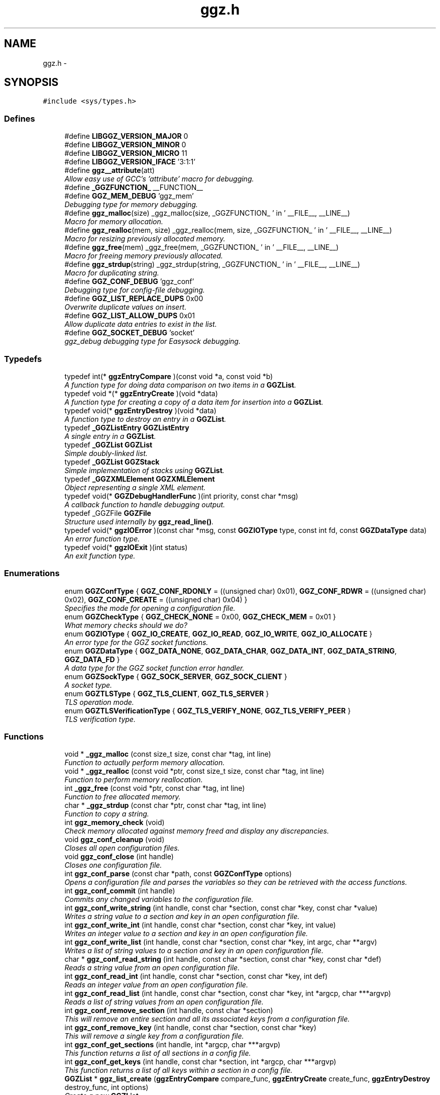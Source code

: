 .TH "ggz.h" 3 "21 May 2005" "Version 0.0.11" "LibGGZ" \" -*- nroff -*-
.ad l
.nh
.SH NAME
ggz.h \- 
.SH SYNOPSIS
.br
.PP
\fC#include <sys/types.h>\fP
.br

.SS "Defines"

.in +1c
.ti -1c
.RI "#define \fBLIBGGZ_VERSION_MAJOR\fP   0"
.br
.ti -1c
.RI "#define \fBLIBGGZ_VERSION_MINOR\fP   0"
.br
.ti -1c
.RI "#define \fBLIBGGZ_VERSION_MICRO\fP   11"
.br
.ti -1c
.RI "#define \fBLIBGGZ_VERSION_IFACE\fP   '3:1:1'"
.br
.ti -1c
.RI "#define \fBggz__attribute\fP(att)"
.br
.RI "\fIAllow easy use of GCC's 'attribute' macro for debugging. \fP"
.ti -1c
.RI "#define \fB_GGZFUNCTION_\fP   __FUNCTION__"
.br
.ti -1c
.RI "#define \fBGGZ_MEM_DEBUG\fP   'ggz_mem'"
.br
.RI "\fIDebugging type for memory debugging. \fP"
.ti -1c
.RI "#define \fBggz_malloc\fP(size)   _ggz_malloc(size, _GGZFUNCTION_ ' in ' __FILE__, __LINE__)"
.br
.RI "\fIMacro for memory allocation. \fP"
.ti -1c
.RI "#define \fBggz_realloc\fP(mem, size)   _ggz_realloc(mem, size, _GGZFUNCTION_ ' in ' __FILE__, __LINE__)"
.br
.RI "\fIMacro for resizing previously allocated memory. \fP"
.ti -1c
.RI "#define \fBggz_free\fP(mem)   _ggz_free(mem, _GGZFUNCTION_ ' in ' __FILE__,  __LINE__)"
.br
.RI "\fIMacro for freeing memory previously allocated. \fP"
.ti -1c
.RI "#define \fBggz_strdup\fP(string)   _ggz_strdup(string, _GGZFUNCTION_ ' in ' __FILE__,  __LINE__)"
.br
.RI "\fIMacro for duplicating string. \fP"
.ti -1c
.RI "#define \fBGGZ_CONF_DEBUG\fP   'ggz_conf'"
.br
.RI "\fIDebugging type for config-file debugging. \fP"
.ti -1c
.RI "#define \fBGGZ_LIST_REPLACE_DUPS\fP   0x00"
.br
.RI "\fIOverwrite duplicate values on insert. \fP"
.ti -1c
.RI "#define \fBGGZ_LIST_ALLOW_DUPS\fP   0x01"
.br
.RI "\fIAllow duplicate data entries to exist in the list. \fP"
.ti -1c
.RI "#define \fBGGZ_SOCKET_DEBUG\fP   'socket'"
.br
.RI "\fIggz_debug debugging type for Easysock debugging. \fP"
.in -1c
.SS "Typedefs"

.in +1c
.ti -1c
.RI "typedef int(* \fBggzEntryCompare\fP )(const void *a, const void *b)"
.br
.RI "\fIA function type for doing data comparison on two items in a \fBGGZList\fP. \fP"
.ti -1c
.RI "typedef void *(* \fBggzEntryCreate\fP )(void *data)"
.br
.RI "\fIA function type for creating a copy of a data item for insertion into a \fBGGZList\fP. \fP"
.ti -1c
.RI "typedef void(* \fBggzEntryDestroy\fP )(void *data)"
.br
.RI "\fIA function type to destroy an entry in a \fBGGZList\fP. \fP"
.ti -1c
.RI "typedef \fB_GGZListEntry\fP \fBGGZListEntry\fP"
.br
.RI "\fIA single entry in a \fBGGZList\fP. \fP"
.ti -1c
.RI "typedef \fB_GGZList\fP \fBGGZList\fP"
.br
.RI "\fISimple doubly-linked list. \fP"
.ti -1c
.RI "typedef \fB_GGZList\fP \fBGGZStack\fP"
.br
.RI "\fISimple implementation of stacks using \fBGGZList\fP. \fP"
.ti -1c
.RI "typedef \fB_GGZXMLElement\fP \fBGGZXMLElement\fP"
.br
.RI "\fIObject representing a single XML element. \fP"
.ti -1c
.RI "typedef void(* \fBGGZDebugHandlerFunc\fP )(int priority, const char *msg)"
.br
.RI "\fIA callback function to handle debugging output. \fP"
.ti -1c
.RI "typedef _GGZFile \fBGGZFile\fP"
.br
.RI "\fIStructure used internally by \fBggz_read_line()\fP. \fP"
.ti -1c
.RI "typedef void(* \fBggzIOError\fP )(const char *msg, const \fBGGZIOType\fP type, const int fd, const \fBGGZDataType\fP data)"
.br
.RI "\fIAn error function type. \fP"
.ti -1c
.RI "typedef void(* \fBggzIOExit\fP )(int status)"
.br
.RI "\fIAn exit function type. \fP"
.in -1c
.SS "Enumerations"

.in +1c
.ti -1c
.RI "enum \fBGGZConfType\fP { \fBGGZ_CONF_RDONLY\fP =  ((unsigned char) 0x01), \fBGGZ_CONF_RDWR\fP =  ((unsigned char) 0x02), \fBGGZ_CONF_CREATE\fP =  ((unsigned char) 0x04) }"
.br
.RI "\fISpecifies the mode for opening a configuration file. \fP"
.ti -1c
.RI "enum \fBGGZCheckType\fP { \fBGGZ_CHECK_NONE\fP =  0x00, \fBGGZ_CHECK_MEM\fP =  0x01 }"
.br
.RI "\fIWhat memory checks should we do? \fP"
.ti -1c
.RI "enum \fBGGZIOType\fP { \fBGGZ_IO_CREATE\fP, \fBGGZ_IO_READ\fP, \fBGGZ_IO_WRITE\fP, \fBGGZ_IO_ALLOCATE\fP }"
.br
.RI "\fIAn error type for the GGZ socket functions. \fP"
.ti -1c
.RI "enum \fBGGZDataType\fP { \fBGGZ_DATA_NONE\fP, \fBGGZ_DATA_CHAR\fP, \fBGGZ_DATA_INT\fP, \fBGGZ_DATA_STRING\fP, \fBGGZ_DATA_FD\fP }"
.br
.RI "\fIA data type for the GGZ socket function error handler. \fP"
.ti -1c
.RI "enum \fBGGZSockType\fP { \fBGGZ_SOCK_SERVER\fP, \fBGGZ_SOCK_CLIENT\fP }"
.br
.RI "\fIA socket type. \fP"
.ti -1c
.RI "enum \fBGGZTLSType\fP { \fBGGZ_TLS_CLIENT\fP, \fBGGZ_TLS_SERVER\fP }"
.br
.RI "\fITLS operation mode. \fP"
.ti -1c
.RI "enum \fBGGZTLSVerificationType\fP { \fBGGZ_TLS_VERIFY_NONE\fP, \fBGGZ_TLS_VERIFY_PEER\fP }"
.br
.RI "\fITLS verification type. \fP"
.in -1c
.SS "Functions"

.in +1c
.ti -1c
.RI "void * \fB_ggz_malloc\fP (const size_t size, const char *tag, int line)"
.br
.RI "\fIFunction to actually perform memory allocation. \fP"
.ti -1c
.RI "void * \fB_ggz_realloc\fP (const void *ptr, const size_t size, const char *tag, int line)"
.br
.RI "\fIFunction to perform memory reallocation. \fP"
.ti -1c
.RI "int \fB_ggz_free\fP (const void *ptr, const char *tag, int line)"
.br
.RI "\fIFunction to free allocated memory. \fP"
.ti -1c
.RI "char * \fB_ggz_strdup\fP (const char *ptr, const char *tag, int line)"
.br
.RI "\fIFunction to copy a string. \fP"
.ti -1c
.RI "int \fBggz_memory_check\fP (void)"
.br
.RI "\fICheck memory allocated against memory freed and display any discrepancies. \fP"
.ti -1c
.RI "void \fBggz_conf_cleanup\fP (void)"
.br
.RI "\fICloses all open configuration files. \fP"
.ti -1c
.RI "void \fBggz_conf_close\fP (int handle)"
.br
.RI "\fICloses one configuration file. \fP"
.ti -1c
.RI "int \fBggz_conf_parse\fP (const char *path, const \fBGGZConfType\fP options)"
.br
.RI "\fIOpens a configuration file and parses the variables so they can be retrieved with the access functions. \fP"
.ti -1c
.RI "int \fBggz_conf_commit\fP (int handle)"
.br
.RI "\fICommits any changed variables to the configuration file. \fP"
.ti -1c
.RI "int \fBggz_conf_write_string\fP (int handle, const char *section, const char *key, const char *value)"
.br
.RI "\fIWrites a string value to a section and key in an open configuration file. \fP"
.ti -1c
.RI "int \fBggz_conf_write_int\fP (int handle, const char *section, const char *key, int value)"
.br
.RI "\fIWrites an integer value to a section and key in an open configuration file. \fP"
.ti -1c
.RI "int \fBggz_conf_write_list\fP (int handle, const char *section, const char *key, int argc, char **argv)"
.br
.RI "\fIWrites a list of string values to a section and key in an open configuration file. \fP"
.ti -1c
.RI "char * \fBggz_conf_read_string\fP (int handle, const char *section, const char *key, const char *def)"
.br
.RI "\fIReads a string value from an open configuration file. \fP"
.ti -1c
.RI "int \fBggz_conf_read_int\fP (int handle, const char *section, const char *key, int def)"
.br
.RI "\fIReads an integer value from an open configuration file. \fP"
.ti -1c
.RI "int \fBggz_conf_read_list\fP (int handle, const char *section, const char *key, int *argcp, char ***argvp)"
.br
.RI "\fIReads a list of string values from an open configuration file. \fP"
.ti -1c
.RI "int \fBggz_conf_remove_section\fP (int handle, const char *section)"
.br
.RI "\fIThis will remove an entire section and all its associated keys from a configuration file. \fP"
.ti -1c
.RI "int \fBggz_conf_remove_key\fP (int handle, const char *section, const char *key)"
.br
.RI "\fIThis will remove a single key from a configuration file. \fP"
.ti -1c
.RI "int \fBggz_conf_get_sections\fP (int handle, int *argcp, char ***argvp)"
.br
.RI "\fIThis function returns a list of all sections in a config file. \fP"
.ti -1c
.RI "int \fBggz_conf_get_keys\fP (int handle, const char *section, int *argcp, char ***argvp)"
.br
.RI "\fIThis function returns a list of all keys within a section in a config file. \fP"
.ti -1c
.RI "\fBGGZList\fP * \fBggz_list_create\fP (\fBggzEntryCompare\fP compare_func, \fBggzEntryCreate\fP create_func, \fBggzEntryDestroy\fP destroy_func, int options)"
.br
.RI "\fICreate a new \fBGGZList\fP. \fP"
.ti -1c
.RI "int \fBggz_list_insert\fP (\fBGGZList\fP *list, void *data)"
.br
.RI "\fIInsert data into a list. \fP"
.ti -1c
.RI "\fBGGZListEntry\fP * \fBggz_list_head\fP (\fBGGZList\fP *list)"
.br
.RI "\fIGet the first node of a list. \fP"
.ti -1c
.RI "\fBGGZListEntry\fP * \fBggz_list_tail\fP (\fBGGZList\fP *list)"
.br
.RI "\fIGet the last node of a list. \fP"
.ti -1c
.RI "\fBGGZListEntry\fP * \fBggz_list_next\fP (\fBGGZListEntry\fP *entry)"
.br
.RI "\fIGet the next node of a list. \fP"
.ti -1c
.RI "\fBGGZListEntry\fP * \fBggz_list_prev\fP (\fBGGZListEntry\fP *entry)"
.br
.RI "\fIGet the previous node of a list. \fP"
.ti -1c
.RI "void * \fBggz_list_get_data\fP (\fBGGZListEntry\fP *entry)"
.br
.RI "\fIRetrieve the data stored in a list entry. \fP"
.ti -1c
.RI "\fBGGZListEntry\fP * \fBggz_list_search\fP (\fBGGZList\fP *list, void *data)"
.br
.RI "\fISearch for a specified data item in the list. \fP"
.ti -1c
.RI "\fBGGZListEntry\fP * \fBggz_list_search_alt\fP (\fBGGZList\fP *list, void *data, \fBggzEntryCompare\fP compare_func)"
.br
.RI "\fISearch for a specified data item in the list using a provided comparison function. \fP"
.ti -1c
.RI "void \fBggz_list_delete_entry\fP (\fBGGZList\fP *list, \fBGGZListEntry\fP *entry)"
.br
.RI "\fIRemoves an entry from a list, calling a destructor if registered. \fP"
.ti -1c
.RI "void \fBggz_list_free\fP (\fBGGZList\fP *list)"
.br
.RI "\fIFree all resources associated with a list. \fP"
.ti -1c
.RI "int \fBggz_list_count\fP (\fBGGZList\fP *list)"
.br
.RI "\fIGet the length of the list. \fP"
.ti -1c
.RI "int \fBggz_list_compare_str\fP (void *a, void *b)"
.br
.RI "\fICompare two character strings. \fP"
.ti -1c
.RI "void * \fBggz_list_create_str\fP (void *data)"
.br
.RI "\fICopy a character string. \fP"
.ti -1c
.RI "void \fBggz_list_destroy_str\fP (void *data)"
.br
.RI "\fIFree a character string. \fP"
.ti -1c
.RI "\fBGGZStack\fP * \fBggz_stack_new\fP (void)"
.br
.RI "\fICreate a new stack. \fP"
.ti -1c
.RI "void \fBggz_stack_push\fP (\fBGGZStack\fP *stack, void *data)"
.br
.RI "\fIPush a data item onto the top of the stack. \fP"
.ti -1c
.RI "void * \fBggz_stack_pop\fP (\fBGGZStack\fP *stack)"
.br
.RI "\fIPop the top item off of the stack. \fP"
.ti -1c
.RI "void * \fBggz_stack_top\fP (\fBGGZStack\fP *stack)"
.br
.RI "\fIGet the top item on the stack without popping it. \fP"
.ti -1c
.RI "void \fBggz_stack_free\fP (\fBGGZStack\fP *stack)"
.br
.RI "\fIFree the stack. \fP"
.ti -1c
.RI "\fBGGZXMLElement\fP * \fBggz_xmlelement_new\fP (const char *tag, const char *const *attrs, void(*process)(), void(*free)())"
.br
.RI "\fICreate a new \fBGGZXMLElement\fP element. \fP"
.ti -1c
.RI "void \fBggz_xmlelement_init\fP (\fBGGZXMLElement\fP *element, const char *tag, const char *const *attrs, void(*process)(), void(*free)())"
.br
.RI "\fIInitialize a \fBGGZXMLElement\fP. \fP"
.ti -1c
.RI "void \fBggz_xmlelement_set_data\fP (\fBGGZXMLElement\fP *element, void *data)"
.br
.RI "\fISet ancillary data on a \fBGGZXMLElement\fP object. \fP"
.ti -1c
.RI "const char * \fBggz_xmlelement_get_tag\fP (\fBGGZXMLElement\fP *element)"
.br
.RI "\fIGet an XML element's name. \fP"
.ti -1c
.RI "const char * \fBggz_xmlelement_get_attr\fP (\fBGGZXMLElement\fP *element, const char *attr)"
.br
.RI "\fIGet the value of an attribute on XML element. \fP"
.ti -1c
.RI "void * \fBggz_xmlelement_get_data\fP (\fBGGZXMLElement\fP *element)"
.br
.RI "\fIGet the user-supplied data associated with an XML element. \fP"
.ti -1c
.RI "char * \fBggz_xmlelement_get_text\fP (\fBGGZXMLElement\fP *element)"
.br
.RI "\fIGet an XML element's content text. \fP"
.ti -1c
.RI "void \fBggz_xmlelement_add_text\fP (\fBGGZXMLElement\fP *element, const char *text, int len)"
.br
.RI "\fIAppend a string to the element's content text. \fP"
.ti -1c
.RI "void \fBggz_xmlelement_free\fP (\fBGGZXMLElement\fP *element)"
.br
.RI "\fIFree the memory associated with an XML element. \fP"
.ti -1c
.RI "void \fBggz_debug_init\fP (const char **types, const char *file)"
.br
.RI "\fIInitialize and configure debugging for the program. \fP"
.ti -1c
.RI "\fBGGZDebugHandlerFunc\fP \fBggz_debug_set_func\fP (\fBGGZDebugHandlerFunc\fP func)"
.br
.RI "\fISet the debug handler function. \fP"
.ti -1c
.RI "void \fBggz_debug_enable\fP (const char *type)"
.br
.RI "\fIEnable a specific type of debugging. \fP"
.ti -1c
.RI "void \fBggz_debug_disable\fP (const char *type)"
.br
.RI "\fIDisable a specific type of debugging. \fP"
.ti -1c
.RI "void \fBggz_debug\fP (const char *type, const char *fmt,...) ggz__attribute((format(printf"
.br
.RI "\fILog a debugging message. \fP"
.ti -1c
.RI "void void \fBggz_log\fP (const char *type, const char *fmt,...) ggz__attribute((format(printf"
.br
.RI "\fILog a notice message. \fP"
.ti -1c
.RI "void void void \fBggz_error_sys\fP (const char *fmt,...) ggz__attribute((format(printf"
.br
.RI "\fILog a syscall error. \fP"
.ti -1c
.RI "void void void void \fBggz_error_sys_exit\fP (const char *fmt,...) ggz__attribute((format(printf"
.br
.RI "\fILog a fatal syscall error. \fP"
.ti -1c
.RI "void void void void \fBggz__attribute\fP ((noreturn))"
.br
.ti -1c
.RI "void \fBggz_error_msg\fP (const char *fmt,...) ggz__attribute((format(printf"
.br
.RI "\fILog an error message. \fP"
.ti -1c
.RI "void void \fBggz_error_msg_exit\fP (const char *fmt,...) ggz__attribute((format(printf"
.br
.RI "\fILog a fatal error message. \fP"
.ti -1c
.RI "void \fBggz_debug_cleanup\fP (\fBGGZCheckType\fP check)"
.br
.RI "\fICleans up debugging state and prepares for exit. \fP"
.ti -1c
.RI "char * \fBggz_xml_escape\fP (const char *str)"
.br
.RI "\fIEscape XML characters in a text string. \fP"
.ti -1c
.RI "char * \fBggz_xml_unescape\fP (const char *str)"
.br
.RI "\fIRestore escaped XML characters into a text string. \fP"
.ti -1c
.RI "\fBGGZFile\fP * \fBggz_get_file_struct\fP (int fdes)"
.br
.RI "\fISetup a file structure to use with \fBggz_read_line()\fP. \fP"
.ti -1c
.RI "char * \fBggz_read_line\fP (\fBGGZFile\fP *file)"
.br
.RI "\fIRead a line of arbitrary length from a file. \fP"
.ti -1c
.RI "void \fBggz_free_file_struct\fP (\fBGGZFile\fP *file)"
.br
.RI "\fIDeallocate a file structure allocated via \fBggz_get_file_struct()\fP. \fP"
.ti -1c
.RI "int \fBggz_strcmp\fP (const char *s1, const char *s2)"
.br
.RI "\fIString comparison function that is safe with NULLs. \fP"
.ti -1c
.RI "int \fBggz_strcasecmp\fP (const char *s1, const char *s2)"
.br
.RI "\fICase-insensitive string comparison function that is safe with NULLs The function returns an integer less than, equal to, or greater than zero if s1 is found, respectively, to be less than, to match, or be greater than s2. \fP"
.ti -1c
.RI "int \fBggz_set_io_error_func\fP (\fBggzIOError\fP func)"
.br
.RI "\fISet the ggz/easysock error handling function. \fP"
.ti -1c
.RI "\fBggzIOError\fP \fBggz_remove_io_error_func\fP (void)"
.br
.RI "\fIRemove the ggz/easysock error handling function. \fP"
.ti -1c
.RI "int \fBggz_set_io_exit_func\fP (\fBggzIOExit\fP func)"
.br
.RI "\fISet the ggz/easysock exit function. \fP"
.ti -1c
.RI "\fBggzIOExit\fP \fBggz_remove_io_exit_func\fP (void)"
.br
.RI "\fIRemove the ggz/easysock exit function. \fP"
.ti -1c
.RI "unsigned int \fBggz_get_io_alloc_limit\fP (void)"
.br
.RI "\fIGet libggz's limit on memory allocation. \fP"
.ti -1c
.RI "unsigned int \fBggz_set_io_alloc_limit\fP (const unsigned int limit)"
.br
.RI "\fISet libggz's limit on memory allocation. \fP"
.ti -1c
.RI "int \fBggz_init_network\fP (void)"
.br
.RI "\fIInitialize the network. \fP"
.ti -1c
.RI "int \fBggz_make_socket\fP (const \fBGGZSockType\fP type, const unsigned short port, const char *server)"
.br
.RI "\fIMake a socket connection. \fP"
.ti -1c
.RI "int \fBggz_make_socket_or_die\fP (const \fBGGZSockType\fP type, const unsigned short port, const char *server)"
.br
.RI "\fIMake a socket connection, exiting on error. \fP"
.ti -1c
.RI "int \fBggz_make_unix_socket\fP (const \fBGGZSockType\fP type, const char *name)"
.br
.RI "\fIConnect to a unix domain socket. \fP"
.ti -1c
.RI "int \fBggz_make_unix_socket_or_die\fP (const \fBGGZSockType\fP type, const char *name)"
.br
.RI "\fIConnect to a unix domain socket, exiting on error. \fP"
.ti -1c
.RI "int \fBggz_write_char\fP (const int sock, const char data)"
.br
.RI "\fIWrite a character value to the given socket. \fP"
.ti -1c
.RI "void \fBggz_write_char_or_die\fP (const int sock, const char data)"
.br
.RI "\fIWrite a character value to the given socket, exiting on error. \fP"
.ti -1c
.RI "int \fBggz_read_char\fP (const int sock, char *data)"
.br
.RI "\fIRead a character value from the given socket. \fP"
.ti -1c
.RI "void \fBggz_read_char_or_die\fP (const int sock, char *data)"
.br
.RI "\fIRead a character value from the given socket, exiting on error. \fP"
.ti -1c
.RI "int \fBggz_write_int\fP (const int sock, const int data)"
.br
.RI "\fIWrite an integer to the socket in network byte order. \fP"
.ti -1c
.RI "void \fBggz_write_int_or_die\fP (const int sock, const int data)"
.br
.RI "\fIWrite an integer to the socket, exiting on error. \fP"
.ti -1c
.RI "int \fBggz_read_int\fP (const int sock, int *data)"
.br
.RI "\fIRead an integer from the socket in network byte order. \fP"
.ti -1c
.RI "void \fBggz_read_int_or_die\fP (const int sock, int *data)"
.br
.RI "\fIRead an integer from the socket, exiting on error. \fP"
.ti -1c
.RI "int \fBggz_write_string\fP (const int sock, const char *data)"
.br
.RI "\fIWrite a string to the given socket. \fP"
.ti -1c
.RI "void \fBggz_write_string_or_die\fP (const int sock, const char *data)"
.br
.RI "\fIWrite a string to the given socket, exiting on error. \fP"
.ti -1c
.RI "int \fBggz_va_write_string\fP (const int sock, const char *fmt,...) ggz__attribute((format(printf"
.br
.RI "\fIWrite a printf-style formatted string to the given socket. \fP"
.ti -1c
.RI "int void \fBggz_va_write_string_or_die\fP (const int sock, const char *fmt,...) ggz__attribute((format(printf"
.br
.RI "\fIWrite a formatted string to the socket, exiting on error. \fP"
.ti -1c
.RI "int void int \fBggz_read_string\fP (const int sock, char *data, const unsigned int len)"
.br
.RI "\fIRead a string from the given socket. \fP"
.ti -1c
.RI "void \fBggz_read_string_or_die\fP (const int sock, char *data, const unsigned int len)"
.br
.RI "\fIRead a string from the given socket, exiting on error. \fP"
.ti -1c
.RI "int \fBggz_read_string_alloc\fP (const int sock, char **data)"
.br
.RI "\fIRead and allocate a string from the given socket. \fP"
.ti -1c
.RI "void \fBggz_read_string_alloc_or_die\fP (const int sock, char **data)"
.br
.RI "\fIRead and allocate string from the given socket, exiting on error. \fP"
.ti -1c
.RI "int \fBggz_write_fd\fP (const int sock, int sendfd)"
.br
.RI "\fIWrite a file descriptor to the given (local) socket. \fP"
.ti -1c
.RI "int \fBggz_read_fd\fP (const int sock, int *recvfd)"
.br
.RI "\fIRead a file descriptor from the given (local) socket. \fP"
.ti -1c
.RI "int \fBggz_writen\fP (const int sock, const void *vdata, size_t n)"
.br
.RI "\fIWrite a sequence of bytes to the socket. \fP"
.ti -1c
.RI "int \fBggz_readn\fP (const int sock, void *data, size_t n)"
.br
.RI "\fIRead a sequence of bytes from the socket. \fP"
.ti -1c
.RI "\fBhash_t\fP \fBggz_hash_create\fP (const char *algo, const char *text)"
.br
.RI "\fICreate a hash over a text. \fP"
.ti -1c
.RI "\fBhash_t\fP \fBggz_hmac_create\fP (const char *algo, const char *text, const char *secret)"
.br
.RI "\fICreate a HMAC hash over a text. \fP"
.ti -1c
.RI "char * \fBggz_base64_encode\fP (const char *text, int length)"
.br
.RI "\fIEncodes text to base64. \fP"
.ti -1c
.RI "char * \fBggz_base64_decode\fP (const char *text, int length)"
.br
.RI "\fIDecodes text from base64. \fP"
.ti -1c
.RI "void \fBggz_tls_init\fP (const char *certfile, const char *keyfile, const char *password)"
.br
.RI "\fIInitialize TLS support on the server side. \fP"
.ti -1c
.RI "int \fBggz_tls_support_query\fP (void)"
.br
.RI "\fICheck TLS support. \fP"
.ti -1c
.RI "int \fBggz_tls_enable_fd\fP (int fdes, \fBGGZTLSType\fP whoami, \fBGGZTLSVerificationType\fP verify)"
.br
.RI "\fIEnable TLS for a file descriptor. \fP"
.ti -1c
.RI "int \fBggz_tls_disable_fd\fP (int fdes)"
.br
.RI "\fIDisable TLS for a file descriptor. \fP"
.ti -1c
.RI "size_t \fBggz_tls_write\fP (int fd, void *ptr, size_t n)"
.br
.RI "\fIWrite some bytes to a secured file descriptor. \fP"
.ti -1c
.RI "size_t \fBggz_tls_read\fP (int fd, void *ptr, size_t n)"
.br
.RI "\fIRead from a secured file descriptor. \fP"
.in -1c
.SH "Detailed Description"
.PP 
\fBAuthor:\fP
.RS 4
Brent M. Hendricks 
.RE
.PP
\fBDate:\fP
.RS 4
Fri Nov 2 23:32:17 2001 
.PP
\fBId\fP.RS 4
\fBggz.h\fP,v 1.59 2005/05/21 10:19:22 josef Exp 
.RE
.PP
.RE
.PP
Header file for ggz components lib
.PP
Copyright (C) 2001 Brent Hendricks.
.PP
This program is free software; you can redistribute it and/or modify it under the terms of the GNU General Public License as published by the Free Software Foundation; either version 2 of the License, or (at your option) any later version.
.PP
This program is distributed in the hope that it will be useful, but WITHOUT ANY WARRANTY; without even the implied warranty of MERCHANTABILITY or FITNESS FOR A PARTICULAR PURPOSE. See the GNU General Public License for more details.
.PP
You should have received a copy of the GNU General Public License along with this program; if not, write to the Free Software Foundation, Inc., 59 Temple Place - Suite 330, Boston, MA 02111-1307, USA 
.SH "Define Documentation"
.PP 
.SS "#define ggz__attribute(att)"
.PP
Allow easy use of GCC's 'attribute' macro for debugging. 
.PP
Under gcc, we use the __attribute__ macro to check variadic arguments, for instance to printf-style functions. Other compilers may be able to do something similar, but this is generally unnecessary since it's only realy purpose is to give warning messages when the developer compiles the code. 
.SH "Author"
.PP 
Generated automatically by Doxygen for LibGGZ from the source code.
